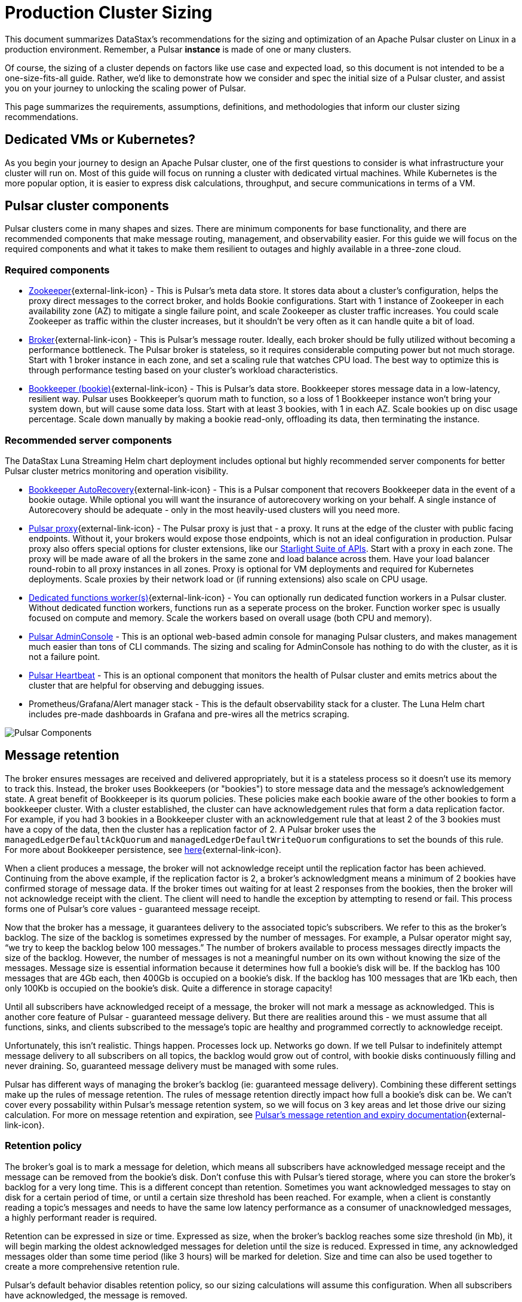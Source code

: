 :messageSize: 1
:messageThroughput: 100000
:retentionPolicy: 3600
:ttlPolicy: 3
:tieredStoragePolicy: n/a
:messageReplicationFactor: 3

= Production Cluster Sizing

This document summarizes DataStax's recommendations for the sizing and optimization of an Apache Pulsar cluster on Linux in a production environment.
Remember, a Pulsar *instance* is made of one or many clusters.

Of course, the sizing of a cluster depends on factors like use case and expected load, so this document is not intended to be a one-size-fits-all guide. Rather, we'd like to demonstrate how we consider and spec the initial size of a Pulsar cluster, and assist you on your journey to unlocking the scaling power of Pulsar.

This page summarizes the requirements, assumptions, definitions, and methodologies that inform our cluster sizing recommendations.

== Dedicated VMs or Kubernetes?

As you begin your journey to design an Apache Pulsar cluster, one of the first questions to consider is what infrastructure your cluster will run on.
Most of this guide will focus on running a cluster with dedicated virtual machines.
While Kubernetes is the more popular option, it is easier to express disk calculations, throughput, and secure communications in terms of a VM.

== Pulsar cluster components

Pulsar clusters come in many shapes and sizes. There are minimum components for base functionality, and there are recommended components that make message routing, management, and observability easier. For this guide we will focus on the required components and what it takes to make them resilient to outages and highly available in a three-zone cloud.

=== Required components

* https://pulsar.apache.org/docs/concepts-architecture-overview/#metadata-store[Zookeeper^]{external-link-icon} - This is Pulsar’s meta data store. It stores data about a cluster’s configuration, helps the proxy direct messages to the correct broker, and holds Bookie configurations. Start with 1 instance of Zookeeper in each availability zone (AZ) to mitigate a single failure point, and scale Zookeeper as cluster traffic increases. You could scale Zookeeper as traffic within the cluster increases, but it shouldn’t be very often as it can handle quite a bit of load.

* https://pulsar.apache.org/docs/concepts-architecture-overview/#brokers[Broker^]{external-link-icon} - This is Pulsar's message router.
Ideally, each broker should be fully utilized without becoming a performance bottleneck.
The Pulsar broker is stateless, so it requires considerable computing power but not much storage.
Start with 1 broker instance in each zone, and set a scaling rule that watches CPU load.
The best way to optimize this is through performance testing based on your cluster's workload characteristics.

* https://pulsar.apache.org/docs/concepts-architecture-overview/#apache-bookkeeper[Bookkeeper (bookie)^]{external-link-icon} - This is Pulsar’s data store.
Bookkeeper stores message data in a low-latency, resilient way.
Pulsar uses Bookkeeper’s quorum math to function, so a loss of 1 Bookkeeper instance won’t bring your system down, but will cause some data loss.
Start with at least 3 bookies, with 1 in each AZ. Scale bookies up on disc usage percentage. Scale down manually by making a bookie read-only, offloading its data, then terminating the instance.

[#recommended]
=== Recommended server components

The DataStax Luna Streaming Helm chart deployment includes optional but highly recommended server components for better Pulsar cluster metrics monitoring and operation visibility.

* https://bookkeeper.apache.org/docs/admin/autorecovery[Bookkeeper AutoRecovery^]{external-link-icon} - This is a Pulsar component that recovers Bookkeeper data in the event of a bookie outage. While optional you will want the insurance of autorecovery working on your behalf.
A single instance of Autorecovery should be adequate - only in the most heavily-used clusters will you need more.
* https://pulsar.apache.org/docs/concepts-architecture-overview/#pulsar-proxy[Pulsar proxy^]{external-link-icon} - The Pulsar proxy is just that - a proxy.
It runs at the edge of the cluster with public facing endpoints.
Without it, your brokers would expose those endpoints, which is not an ideal configuration in production.
Pulsar proxy also offers special options for cluster extensions, like our xref:starlight-for-kafka::index.adoc[Starlight Suite of APIs].
Start with a proxy in each zone.
The proxy will be made aware of all the brokers in the same zone and load balance across them.
Have your load balancer round-robin to all proxy instances in all zones.
Proxy is optional for VM deployments and required for Kubernetes deployments.
Scale proxies by their network load or (if running extensions) also scale on CPU usage.
* https://pulsar.apache.org/docs/functions-worker-run-separately/[Dedicated functions worker(s)^]{external-link-icon} - You can optionally run dedicated function workers in a Pulsar cluster.
Without dedicated function workers, functions run as a seperate process on the broker.
Function worker spec is usually focused on compute and memory.
Scale the workers based on overall usage (both CPU and memory).
* xref:luna-streaming:components:admin-console-tutorial.adoc[Pulsar AdminConsole] - This is an optional web-based admin console for managing Pulsar clusters, and makes management much easier than tons of CLI commands. The sizing and scaling for AdminConsole has nothing to do with the cluster, as it is not a failure point.
* xref:luna-streaming:components:heartbeat-vm.adoc[Pulsar Heartbeat] - This is an optional component that monitors the health of Pulsar cluster and emits metrics about the cluster that are helpful for observing and debugging issues.
* Prometheus/Grafana/Alert manager stack - This is the default observability stack for a cluster. The Luna Helm chart includes pre-made dashboards in Grafana and pre-wires all the metrics scraping.

image:pulsar-components.png[Pulsar Components]

[#message-retention]
== Message retention
The broker ensures messages are received and delivered appropriately, but it is a stateless process so it doesn’t use its memory to track this. Instead, the broker uses Bookkeepers (or "bookies") to store message data and the message’s acknowledgement state.
A great benefit of Bookkeeper is its quorum policies. These policies make each bookie aware of the other bookies to form a bookkeeper cluster. With a cluster established, the cluster can have acknowledgement rules that form a data replication factor. For example, if you had 3 bookies in a Bookkeeper cluster with an acknowledgement rule that at least 2 of the 3 bookies must have a copy of the data, then the cluster has a replication factor of 2. A Pulsar broker uses the `managedLedgerDefaultAckQuorum` and `managedLedgerDefaultWriteQuorum` configurations to set the bounds of this rule. For more about Bookkeeper persistence, see https://pulsar.apache.org/docs/administration-zk-bk/#bookkeeper-persistence-policies[here^]{external-link-icon}.

When a client produces a message, the broker will not acknowledge receipt until the replication factor has been achieved. Continuing from the above example, if the replication factor is 2, a broker’s acknowledgment means a minimum of 2 bookies have confirmed storage of message data. If the broker times out waiting for at least 2 responses from the bookies, then the broker will not acknowledge receipt with the client. The client will need to handle the exception by attempting to resend or fail. This process forms one of Pulsar’s core values - guaranteed message receipt.

Now that the broker has a message, it guarantees delivery to the associated topic’s subscribers. We refer to this as the broker’s backlog. The size of the backlog is sometimes expressed by the number of messages. For example, a Pulsar operator might say, “we try to keep the backlog below 100 messages.” The number of brokers available to process messages directly impacts the size of the backlog. However, the number of messages is not a meaningful number on its own without knowing the size of the messages. Message size is essential information because it determines how full a bookie’s disk will be. If the backlog has 100 messages that are 4Gb each, then 400Gb is occupied on a bookie’s disk. If the backlog has 100 messages that are 1Kb each, then only 100Kb is occupied on the bookie's disk. Quite a difference in storage capacity!

Until all subscribers have acknowledged receipt of a message, the broker will not mark a message as acknowledged. This is another core feature of Pulsar - guaranteed message delivery. But there are realities around this - we must assume that all functions, sinks, and clients subscribed to the message's topic are healthy and programmed correctly to acknowledge receipt.

Unfortunately, this isn't realistic. Things happen. Processes lock up. Networks go down. If we tell Pulsar to indefinitely attempt message delivery to all subscribers on all topics, the backlog would grow out of control, with bookie disks continuously filling and never draining. So, guaranteed message delivery must be managed with some rules.

Pulsar has different ways of managing the broker’s backlog (ie: guaranteed message delivery). Combining these different settings make up the rules of message retention. The rules of message retention directly impact how full a bookie’s disk can be. We can't cover every possability within Pulsar’s message retention system, so we will focus on 3 key areas and let those drive our sizing calculation. For more on message retention and expiration, see https://pulsar.apache.org/docs/concepts-messaging/#message-retention-and-expiry[Pulsar’s message retention and expiry documentation^]{external-link-icon}.

=== Retention policy
The broker’s goal is to mark a message for deletion, which means all subscribers have acknowledged message receipt and the message can be removed from the bookie's disk. Don’t confuse this with Pulsar’s tiered storage, where you can store the broker’s backlog for a very long time. This is a different concept than retention. Sometimes you want acknowledged messages to stay on disk for a certain period of time, or until a certain size threshold has been reached. For example, when a client is constantly reading a topic’s messages and needs to have the same low latency performance as a consumer of unacknowledged messages, a highly performant reader is required.

Retention can be expressed in size or time. Expressed as size, when the broker’s backlog reaches some size threshold (in Mb), it will begin marking the oldest acknowledged messages for deletion until the size is reduced. Expressed in time, any acknowledged messages older than some time period (like 3 hours) will be marked for deletion. Size and time can also be used together to create a more comprehensive retention rule.

Pulsar’s default behavior disables retention policy, so our sizing calculations will assume this configuration. When all subscribers have acknowledged, the message is removed.

=== Backlog quota size
As mentioned above, the broker’s backlog size is directly proportional to how much disk is being consumed on a bookie. Pulsar provides the option to set thresholds of how large the backlog of a certain namespace can get. A policy can also be set to manage behavior for when that backlog threshold is passed.

Pulsar’s default is to not set a backlog quote on a namespace, so our sizing calculations will assume this configuration.

=== Message time to live (TTL)
TTL determines how long an unacknowledged message will last in the backlog before it is marked for deletion. Pulsar's default behavior disables TTL and stores unacked messages forever, but in a production cluster, there must be limits in place to prevent bookie disks from filling up and crippling a cluster’s health.

The TTL parameter is like a stopwatch attached to each message that defines the amount of time a message is allowed to stay unacknowledged. When the TTL expires, Pulsar automatically moves the message to the acknowledged state (and thus makes it ready for deletion).

TTL is expressed in terms of time, at the namespace level. A default value for all new namespace can be set with the `ttlDurationDefaultInSeconds` broker configuration value.

== Aggregated cluster workload

To size a cluster, you need a general understanding of what workloads it will be running.
Realistically, it’s almost impossible to definitively know the exact applications and message sizes that will be used. If your cluster is successful, more teams will want to use it! So we’ve collected the “building blocks” of sizing a cluster, which we call an “aggregated cluster workload”. Think of it as a loosely calculated algorithm to approximate cluster sizing.

* _Average message size (uncompressed)_ - this is the most important number to understand. A message is sized by the number of bytes. A message includes its *message key*, *properties*, and a *message payload*. A *message key* is roughly the same number of characters as a GUID (or hash). *Message properties* is a key/value collection of metadata, so the number of characters varies. The *message payload* accounts for the bulk of the sizing variability. To start, assume the message is a JSON string with some number of characters. +
For more on message compression, see the https://pulsar.apache.org/docs/concepts-messaging/#compression[Pulsar documentation^]{external-link-icon}, or search for “calculate bytes of string” in your favorite search engine - you’ll find many free tools where you can type out a sample JSON-formatted string and see the byte count.

* _Incoming message throughput_ - this is the second most important number to understand. Throughput is expressed as a number of messages that the cluster can produce in a second. Think about this number in terms of steady traffic and burst traffic. Pulsar can scale brokers to handle bursts, so you don’t need to size for maximum workload, but you do need to consider the time it takes to scale up broker instances. If you were streaming in data every time someone clicked on a web page, and the site received a constant 2000 views per second, then your minimum throughput must be able to handle a load above that requirement, because that stream won't be the only load on the cluster. You likewise wouldn't size the cluster to your existing load, because you hope that load will grow over time.

* _Message retention and TTL period_ - the size or time acknowledged messages are kept on disk. See message retention above for more detail.

* _Tiered storage policies_ - Tiered storage offloads bookkeeper data to cheaper, long-term storage, and can impact cluster sizing if that storage service is included in the cluster. For our calculations we will not be including this feature. For more on tiered storage, see https://pulsar.apache.org/docs/tiered-storage-overview/[Pulsar documentation^]{external-link-icon}.

There are other factors that could be a part of the aggregated cluster workload. As you gain familiarity with Pulsar you can further customize this calculation. For now, we will estimate with the above numbers to size a cluster.

[#aggregate-worksheet]
== Example workload aggregation worksheet

Gather these workload characteristics to determine your cluster's size requirements:

.Workload input characteristics
[cols=2*,options=header]
|===
|*Workload input*
|*Value*

| Average message size
| {messageSize} Kb

| Incoming message throughput
| {messageThroughput} messages per second

| Message retention
| Disabled

| TTL Policy
| {ttlPolicy} hours

| Tiered storage
| {tieredStoragePolicy}

|===

== Example methodology

With the aggregated workload characteristics, we can now apply our methodology to these characteristics to size a production cluster. +

First, we will size the bookkeeper's disk.
We size this first because it's the most important component (bookies store message data) and are also the hardest to scale.
By default, Pulsar sets Bookkeeper https://pulsar.apache.org/docs/administration-zk-bk/#bookkeeper-persistence-policies[ack-quorum] size to 2.
That means at least 2 bookies in the ensemble need to acknowledge receipt of message data before Pulsar will acknowledge receipt of the message.
But (very important) we want the message replication factor to be an odd number, so we can tolerate 1 Bookie failure.

. Multiply replication factor ({messageReplicationFactor}) by average message payload size ({messageSize}) by average message throughput ({messageThroughput}), then factor in TTL ({ttlPolicy}) and retention period ({retentionPolicy}) (when applicable).
+
[source,plain,subs="attributes+"]
----
Total message size (raw) =
{messageReplicationFactor} *           // replication factor
{messageSize} Kb *        // average message payload size
{messageThroughput} *      // average message throughput
({ttlPolicy} * 60 * 60)   // TTL in seconds
= 3,240,000,000 Kb
≅ 3 Tb
----
We now know our cluster needs 3 Tb of storage for Bookkeeper ledger data.

. Calculate the number of Bookkeeper nodes with an individual ledger disk capacity.
+
[source,plain]
----
Bookkeeper count(raw)=ceiling(3/(4 * 0.85)) = 1
----
If our bookie has a 4Tb disk and we anticipate at least 3Tb of workload, only 1 Bookie is needed.
For fault tolerance, we adjust this to a number that is divisible by the number of zones, which equals 3 bookies.

. Given the replication factor of 3, we will need at least 1 broker to write messages to the bookies. That gives us a broker-to-bookkeeper ratio of 1:3. Now we can calculate the total number of brokers across 3 zones.
+
[source,plain]
----
broker count(raw)=ceiling(1/3) = 1
----
We need 1 broker to serve messages.
As with other components, this must account for fault tolerance.
To be evenly divisible by the number of zones, we will set brokers to 3.

=== Pulsar component instance counts

Now that we know how many server instances of broker and Bookie are required to support our workload, we include the other components to size the overall cluster.

.Pulsar cluster component count
[cols="2,2,2", options=header]
|===
|Component
|VM Count
|Notes

|Zookeeper
|3
|1 per zone

|Bookkeeper (bookie)
|3
|Calculated above

|broker
|3
|Calculated above

|Proxy
|3
|1 per zone

|Autorecovery
|3
|1 per zone

|Function workers
|3
|1 per zone

|Admin
|1
|1 per cluster

|Heartbeat
|1
|1 per cluster

|===

Well done, you've sized a Pulsar cluster! +
With your understanding of how to aggregate a basic cluster workload and the component (and instance counts) needed to support a cluster, it’s time to put it all together. Below are a few examples of common cluster installations using Luna Streaming. Each example takes in to consideration the build of a component’s VM, the number of VMs needed by each component to be highly available and fault tolerant, and a rough uptime calculation (number of 9’s). This should be enough information to calculate beginning service level agreement (SLA) numbers and get your business leaders and developers to buy in.








